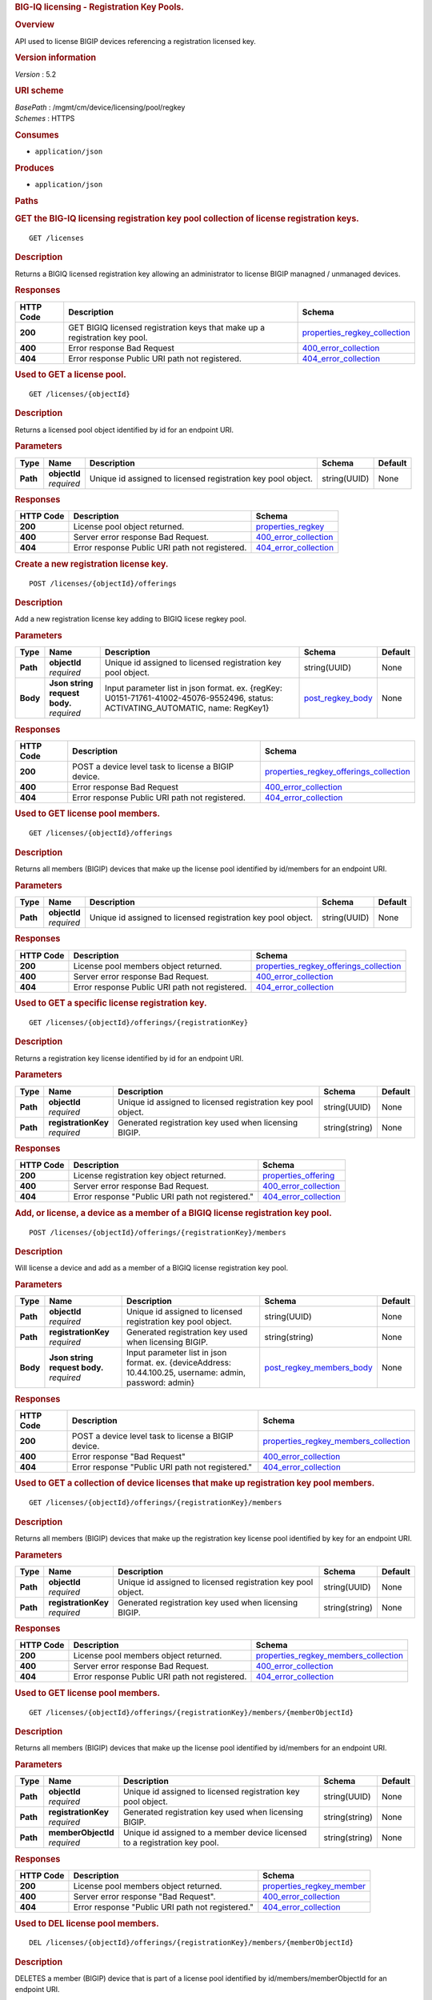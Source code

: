 .. raw:: html

   <div id="header">

.. rubric:: BIG-IQ licensing - Registration Key Pools.
   :name: big-iq-licensing---registration-key-pools.

.. raw:: html

   </div>

.. raw:: html

   <div id="content">

.. raw:: html

   <div class="sect1">

.. rubric:: Overview
   :name: _overview

.. raw:: html

   <div class="sectionbody">

.. raw:: html

   <div class="paragraph">

API used to license BIGIP devices referencing a registration licensed
key.

.. raw:: html

   </div>

.. raw:: html

   <div class="sect2">

.. rubric:: Version information
   :name: _version_information

.. raw:: html

   <div class="paragraph">

*Version* : 5.2

.. raw:: html

   </div>

.. raw:: html

   </div>

.. raw:: html

   <div class="sect2">

.. rubric:: URI scheme
   :name: _uri_scheme

.. raw:: html

   <div class="paragraph">

| *BasePath* : /mgmt/cm/device/licensing/pool/regkey
| *Schemes* : HTTPS

.. raw:: html

   </div>

.. raw:: html

   </div>

.. raw:: html

   <div class="sect2">

.. rubric:: Consumes
   :name: _consumes

.. raw:: html

   <div class="ulist">

-  ``application/json``

.. raw:: html

   </div>

.. raw:: html

   </div>

.. raw:: html

   <div class="sect2">

.. rubric:: Produces
   :name: _produces

.. raw:: html

   <div class="ulist">

-  ``application/json``

.. raw:: html

   </div>

.. raw:: html

   </div>

.. raw:: html

   </div>

.. raw:: html

   </div>

.. raw:: html

   <div class="sect1">

.. rubric:: Paths
   :name: _paths

.. raw:: html

   <div class="sectionbody">

.. raw:: html

   <div class="sect2">

.. rubric:: GET the BIG-IQ licensing registration key pool collection of
   license registration keys.
   :name: _licenses_get

.. raw:: html

   <div class="literalblock">

.. raw:: html

   <div class="content">

::

    GET /licenses

.. raw:: html

   </div>

.. raw:: html

   </div>

.. raw:: html

   <div class="sect3">

.. rubric:: Description
   :name: _description

.. raw:: html

   <div class="paragraph">

Returns a BIGIQ licensed registration key allowing an administrator to
license BIGIP managned / unmanaged devices.

.. raw:: html

   </div>

.. raw:: html

   </div>

.. raw:: html

   <div class="sect3">

.. rubric:: Responses
   :name: _responses

+-------------+------------------------------------------------------------------------------+-----------------------------------------------------------------------+
| HTTP Code   | Description                                                                  | Schema                                                                |
+=============+==============================================================================+=======================================================================+
| **200**     | GET BIGIQ licensed registration keys that make up a registration key pool.   | `properties\_regkey\_collection <#_properties_regkey_collection>`__   |
+-------------+------------------------------------------------------------------------------+-----------------------------------------------------------------------+
| **400**     | Error response Bad Request                                                   | `400\_error\_collection <#_400_error_collection>`__                   |
+-------------+------------------------------------------------------------------------------+-----------------------------------------------------------------------+
| **404**     | Error response Public URI path not registered.                               | `404\_error\_collection <#_404_error_collection>`__                   |
+-------------+------------------------------------------------------------------------------+-----------------------------------------------------------------------+

.. raw:: html

   </div>

.. raw:: html

   </div>

.. raw:: html

   <div class="sect2">

.. rubric:: Used to GET a license pool.
   :name: _licenses_objectid_get

.. raw:: html

   <div class="literalblock">

.. raw:: html

   <div class="content">

::

    GET /licenses/{objectId}

.. raw:: html

   </div>

.. raw:: html

   </div>

.. raw:: html

   <div class="sect3">

.. rubric:: Description
   :name: _description_2

.. raw:: html

   <div class="paragraph">

Returns a licensed pool object identified by id for an endpoint URI.

.. raw:: html

   </div>

.. raw:: html

   </div>

.. raw:: html

   <div class="sect3">

.. rubric:: Parameters
   :name: _parameters

+------------+------------------+----------------------------------------------------------------+----------------+-----------+
| Type       | Name             | Description                                                    | Schema         | Default   |
+============+==================+================================================================+================+===========+
| **Path**   | | **objectId**   | Unique id assigned to licensed registration key pool object.   | string(UUID)   | None      |
|            | | *required*     |                                                                |                |           |
+------------+------------------+----------------------------------------------------------------+----------------+-----------+

.. raw:: html

   </div>

.. raw:: html

   <div class="sect3">

.. rubric:: Responses
   :name: _responses_2

+-------------+--------------------------------------------------+-------------------------------------------------------+
| HTTP Code   | Description                                      | Schema                                                |
+=============+==================================================+=======================================================+
| **200**     | License pool object returned.                    | `properties\_regkey <#_properties_regkey>`__          |
+-------------+--------------------------------------------------+-------------------------------------------------------+
| **400**     | Server error response Bad Request.               | `400\_error\_collection <#_400_error_collection>`__   |
+-------------+--------------------------------------------------+-------------------------------------------------------+
| **404**     | Error response Public URI path not registered.   | `404\_error\_collection <#_404_error_collection>`__   |
+-------------+--------------------------------------------------+-------------------------------------------------------+

.. raw:: html

   </div>

.. raw:: html

   </div>

.. raw:: html

   <div class="sect2">

.. rubric:: Create a new registration license key.
   :name: _licenses_objectid_offerings_post

.. raw:: html

   <div class="literalblock">

.. raw:: html

   <div class="content">

::

    POST /licenses/{objectId}/offerings

.. raw:: html

   </div>

.. raw:: html

   </div>

.. raw:: html

   <div class="sect3">

.. rubric:: Description
   :name: _description_3

.. raw:: html

   <div class="paragraph">

Add a new registration license key adding to BIGIQ licese regkey pool.

.. raw:: html

   </div>

.. raw:: html

   </div>

.. raw:: html

   <div class="sect3">

.. rubric:: Parameters
   :name: _parameters_2

+------------+-----------------------------------+------------------------------------------------------------------------------------------------------------------------------------+-----------------------------------------------+-----------+
| Type       | Name                              | Description                                                                                                                        | Schema                                        | Default   |
+============+===================================+====================================================================================================================================+===============================================+===========+
| **Path**   | | **objectId**                    | Unique id assigned to licensed registration key pool object.                                                                       | string(UUID)                                  | None      |
|            | | *required*                      |                                                                                                                                    |                                               |           |
+------------+-----------------------------------+------------------------------------------------------------------------------------------------------------------------------------+-----------------------------------------------+-----------+
| **Body**   | | **Json string request body.**   | Input parameter list in json format. ex. {regKey: U0151-71761-41002-45076-9552496, status: ACTIVATING\_AUTOMATIC, name: RegKey1}   | `post\_regkey\_body <#_post_regkey_body>`__   | None      |
|            | | *required*                      |                                                                                                                                    |                                               |           |
+------------+-----------------------------------+------------------------------------------------------------------------------------------------------------------------------------+-----------------------------------------------+-----------+

.. raw:: html

   </div>

.. raw:: html

   <div class="sect3">

.. rubric:: Responses
   :name: _responses_3

+-------------+-------------------------------------------------------+--------------------------------------------------------------------------------------------+
| HTTP Code   | Description                                           | Schema                                                                                     |
+=============+=======================================================+============================================================================================+
| **200**     | POST a device level task to license a BIGIP device.   | `properties\_regkey\_offerings\_collection <#_properties_regkey_offerings_collection>`__   |
+-------------+-------------------------------------------------------+--------------------------------------------------------------------------------------------+
| **400**     | Error response Bad Request                            | `400\_error\_collection <#_400_error_collection>`__                                        |
+-------------+-------------------------------------------------------+--------------------------------------------------------------------------------------------+
| **404**     | Error response Public URI path not registered.        | `404\_error\_collection <#_404_error_collection>`__                                        |
+-------------+-------------------------------------------------------+--------------------------------------------------------------------------------------------+

.. raw:: html

   </div>

.. raw:: html

   </div>

.. raw:: html

   <div class="sect2">

.. rubric:: Used to GET license pool members.
   :name: _licenses_objectid_offerings_get

.. raw:: html

   <div class="literalblock">

.. raw:: html

   <div class="content">

::

    GET /licenses/{objectId}/offerings

.. raw:: html

   </div>

.. raw:: html

   </div>

.. raw:: html

   <div class="sect3">

.. rubric:: Description
   :name: _description_4

.. raw:: html

   <div class="paragraph">

Returns all members (BIGIP) devices that make up the license pool
identified by id/members for an endpoint URI.

.. raw:: html

   </div>

.. raw:: html

   </div>

.. raw:: html

   <div class="sect3">

.. rubric:: Parameters
   :name: _parameters_3

+------------+------------------+----------------------------------------------------------------+----------------+-----------+
| Type       | Name             | Description                                                    | Schema         | Default   |
+============+==================+================================================================+================+===========+
| **Path**   | | **objectId**   | Unique id assigned to licensed registration key pool object.   | string(UUID)   | None      |
|            | | *required*     |                                                                |                |           |
+------------+------------------+----------------------------------------------------------------+----------------+-----------+

.. raw:: html

   </div>

.. raw:: html

   <div class="sect3">

.. rubric:: Responses
   :name: _responses_4

+-------------+--------------------------------------------------+--------------------------------------------------------------------------------------------+
| HTTP Code   | Description                                      | Schema                                                                                     |
+=============+==================================================+============================================================================================+
| **200**     | License pool members object returned.            | `properties\_regkey\_offerings\_collection <#_properties_regkey_offerings_collection>`__   |
+-------------+--------------------------------------------------+--------------------------------------------------------------------------------------------+
| **400**     | Server error response Bad Request.               | `400\_error\_collection <#_400_error_collection>`__                                        |
+-------------+--------------------------------------------------+--------------------------------------------------------------------------------------------+
| **404**     | Error response Public URI path not registered.   | `404\_error\_collection <#_404_error_collection>`__                                        |
+-------------+--------------------------------------------------+--------------------------------------------------------------------------------------------+

.. raw:: html

   </div>

.. raw:: html

   </div>

.. raw:: html

   <div class="sect2">

.. rubric:: Used to GET a specific license registration key.
   :name: _licenses_objectid_offerings_registrationkey_get

.. raw:: html

   <div class="literalblock">

.. raw:: html

   <div class="content">

::

    GET /licenses/{objectId}/offerings/{registrationKey}

.. raw:: html

   </div>

.. raw:: html

   </div>

.. raw:: html

   <div class="sect3">

.. rubric:: Description
   :name: _description_5

.. raw:: html

   <div class="paragraph">

Returns a registration key license identified by id for an endpoint URI.

.. raw:: html

   </div>

.. raw:: html

   </div>

.. raw:: html

   <div class="sect3">

.. rubric:: Parameters
   :name: _parameters_4

+------------+-------------------------+----------------------------------------------------------------+------------------+-----------+
| Type       | Name                    | Description                                                    | Schema           | Default   |
+============+=========================+================================================================+==================+===========+
| **Path**   | | **objectId**          | Unique id assigned to licensed registration key pool object.   | string(UUID)     | None      |
|            | | *required*            |                                                                |                  |           |
+------------+-------------------------+----------------------------------------------------------------+------------------+-----------+
| **Path**   | | **registrationKey**   | Generated registration key used when licensing BIGIP.          | string(string)   | None      |
|            | | *required*            |                                                                |                  |           |
+------------+-------------------------+----------------------------------------------------------------+------------------+-----------+

.. raw:: html

   </div>

.. raw:: html

   <div class="sect3">

.. rubric:: Responses
   :name: _responses_5

+-------------+----------------------------------------------------+-------------------------------------------------------+
| HTTP Code   | Description                                        | Schema                                                |
+=============+====================================================+=======================================================+
| **200**     | License registration key object returned.          | `properties\_offering <#_properties_offering>`__      |
+-------------+----------------------------------------------------+-------------------------------------------------------+
| **400**     | Server error response Bad Request.                 | `400\_error\_collection <#_400_error_collection>`__   |
+-------------+----------------------------------------------------+-------------------------------------------------------+
| **404**     | Error response "Public URI path not registered."   | `404\_error\_collection <#_404_error_collection>`__   |
+-------------+----------------------------------------------------+-------------------------------------------------------+

.. raw:: html

   </div>

.. raw:: html

   </div>

.. raw:: html

   <div class="sect2">

.. rubric:: Add, or license, a device as a member of a BIGIQ license
   registration key pool.
   :name: _licenses_objectid_offerings_registrationkey_members_post

.. raw:: html

   <div class="literalblock">

.. raw:: html

   <div class="content">

::

    POST /licenses/{objectId}/offerings/{registrationKey}/members

.. raw:: html

   </div>

.. raw:: html

   </div>

.. raw:: html

   <div class="sect3">

.. rubric:: Description
   :name: _description_6

.. raw:: html

   <div class="paragraph">

Will license a device and add as a member of a BIGIQ license
registration key pool.

.. raw:: html

   </div>

.. raw:: html

   </div>

.. raw:: html

   <div class="sect3">

.. rubric:: Parameters
   :name: _parameters_5

+------------+-----------------------------------+------------------------------------------------------------------------------------------------------------+----------------------------------------------------------------+-----------+
| Type       | Name                              | Description                                                                                                | Schema                                                         | Default   |
+============+===================================+============================================================================================================+================================================================+===========+
| **Path**   | | **objectId**                    | Unique id assigned to licensed registration key pool object.                                               | string(UUID)                                                   | None      |
|            | | *required*                      |                                                                                                            |                                                                |           |
+------------+-----------------------------------+------------------------------------------------------------------------------------------------------------+----------------------------------------------------------------+-----------+
| **Path**   | | **registrationKey**             | Generated registration key used when licensing BIGIP.                                                      | string(string)                                                 | None      |
|            | | *required*                      |                                                                                                            |                                                                |           |
+------------+-----------------------------------+------------------------------------------------------------------------------------------------------------+----------------------------------------------------------------+-----------+
| **Body**   | | **Json string request body.**   | Input parameter list in json format. ex. {deviceAddress: 10.44.100.25, username: admin, password: admin}   | `post\_regkey\_members\_body <#_post_regkey_members_body>`__   | None      |
|            | | *required*                      |                                                                                                            |                                                                |           |
+------------+-----------------------------------+------------------------------------------------------------------------------------------------------------+----------------------------------------------------------------+-----------+

.. raw:: html

   </div>

.. raw:: html

   <div class="sect3">

.. rubric:: Responses
   :name: _responses_6

+-------------+-------------------------------------------------------+----------------------------------------------------------------------------------------+
| HTTP Code   | Description                                           | Schema                                                                                 |
+=============+=======================================================+========================================================================================+
| **200**     | POST a device level task to license a BIGIP device.   | `properties\_regkey\_members\_collection <#_properties_regkey_members_collection>`__   |
+-------------+-------------------------------------------------------+----------------------------------------------------------------------------------------+
| **400**     | Error response "Bad Request"                          | `400\_error\_collection <#_400_error_collection>`__                                    |
+-------------+-------------------------------------------------------+----------------------------------------------------------------------------------------+
| **404**     | Error response "Public URI path not registered."      | `404\_error\_collection <#_404_error_collection>`__                                    |
+-------------+-------------------------------------------------------+----------------------------------------------------------------------------------------+

.. raw:: html

   </div>

.. raw:: html

   </div>

.. raw:: html

   <div class="sect2">

.. rubric:: Used to GET a collection of device licenses that make up
   registration key pool members.
   :name: _licenses_objectid_offerings_registrationkey_members_get

.. raw:: html

   <div class="literalblock">

.. raw:: html

   <div class="content">

::

    GET /licenses/{objectId}/offerings/{registrationKey}/members

.. raw:: html

   </div>

.. raw:: html

   </div>

.. raw:: html

   <div class="sect3">

.. rubric:: Description
   :name: _description_7

.. raw:: html

   <div class="paragraph">

Returns all members (BIGIP) devices that make up the registration key
license pool identified by key for an endpoint URI.

.. raw:: html

   </div>

.. raw:: html

   </div>

.. raw:: html

   <div class="sect3">

.. rubric:: Parameters
   :name: _parameters_6

+------------+-------------------------+----------------------------------------------------------------+------------------+-----------+
| Type       | Name                    | Description                                                    | Schema           | Default   |
+============+=========================+================================================================+==================+===========+
| **Path**   | | **objectId**          | Unique id assigned to licensed registration key pool object.   | string(UUID)     | None      |
|            | | *required*            |                                                                |                  |           |
+------------+-------------------------+----------------------------------------------------------------+------------------+-----------+
| **Path**   | | **registrationKey**   | Generated registration key used when licensing BIGIP.          | string(string)   | None      |
|            | | *required*            |                                                                |                  |           |
+------------+-------------------------+----------------------------------------------------------------+------------------+-----------+

.. raw:: html

   </div>

.. raw:: html

   <div class="sect3">

.. rubric:: Responses
   :name: _responses_7

+-------------+--------------------------------------------------+----------------------------------------------------------------------------------------+
| HTTP Code   | Description                                      | Schema                                                                                 |
+=============+==================================================+========================================================================================+
| **200**     | License pool members object returned.            | `properties\_regkey\_members\_collection <#_properties_regkey_members_collection>`__   |
+-------------+--------------------------------------------------+----------------------------------------------------------------------------------------+
| **400**     | Server error response Bad Request.               | `400\_error\_collection <#_400_error_collection>`__                                    |
+-------------+--------------------------------------------------+----------------------------------------------------------------------------------------+
| **404**     | Error response Public URI path not registered.   | `404\_error\_collection <#_404_error_collection>`__                                    |
+-------------+--------------------------------------------------+----------------------------------------------------------------------------------------+

.. raw:: html

   </div>

.. raw:: html

   </div>

.. raw:: html

   <div class="sect2">

.. rubric:: Used to GET license pool members.
   :name: _licenses_objectid_offerings_registrationkey_members_objectid_get

.. raw:: html

   <div class="literalblock">

.. raw:: html

   <div class="content">

::

    GET /licenses/{objectId}/offerings/{registrationKey}/members/{memberObjectId}

.. raw:: html

   </div>

.. raw:: html

   </div>

.. raw:: html

   <div class="sect3">

.. rubric:: Description
   :name: _description_8

.. raw:: html

   <div class="paragraph">

Returns all members (BIGIP) devices that make up the license pool
identified by id/members for an endpoint URI.

.. raw:: html

   </div>

.. raw:: html

   </div>

.. raw:: html

   <div class="sect3">

.. rubric:: Parameters
   :name: _parameters_7

+------------+-------------------------+------------------------------------------------------------------------------+------------------+-----------+
| Type       | Name                    | Description                                                                  | Schema           | Default   |
+============+=========================+==============================================================================+==================+===========+
| **Path**   | | **objectId**          | Unique id assigned to licensed registration key pool object.                 | string(UUID)     | None      |
|            | | *required*            |                                                                              |                  |           |
+------------+-------------------------+------------------------------------------------------------------------------+------------------+-----------+
| **Path**   | | **registrationKey**   | Generated registration key used when licensing BIGIP.                        | string(string)   | None      |
|            | | *required*            |                                                                              |                  |           |
+------------+-------------------------+------------------------------------------------------------------------------+------------------+-----------+
| **Path**   | | **memberObjectId**    | Unique id assigned to a member device licensed to a registration key pool.   | string(string)   | None      |
|            | | *required*            |                                                                              |                  |           |
+------------+-------------------------+------------------------------------------------------------------------------+------------------+-----------+

.. raw:: html

   </div>

.. raw:: html

   <div class="sect3">

.. rubric:: Responses
   :name: _responses_8

+-------------+----------------------------------------------------+---------------------------------------------------------------+
| HTTP Code   | Description                                        | Schema                                                        |
+=============+====================================================+===============================================================+
| **200**     | License pool members object returned.              | `properties\_regkey\_member <#_properties_regkey_member>`__   |
+-------------+----------------------------------------------------+---------------------------------------------------------------+
| **400**     | Server error response "Bad Request".               | `400\_error\_collection <#_400_error_collection>`__           |
+-------------+----------------------------------------------------+---------------------------------------------------------------+
| **404**     | Error response "Public URI path not registered."   | `404\_error\_collection <#_404_error_collection>`__           |
+-------------+----------------------------------------------------+---------------------------------------------------------------+

.. raw:: html

   </div>

.. raw:: html

   </div>

.. raw:: html

   <div class="sect2">

.. rubric:: Used to DEL license pool members.
   :name: _licenses_objectid_offerings_registrationkey_members_objectid_del

.. raw:: html

   <div class="literalblock">

.. raw:: html

   <div class="content">

::

    DEL /licenses/{objectId}/offerings/{registrationKey}/members/{memberObjectId}

.. raw:: html

   </div>

.. raw:: html

   </div>

.. raw:: html

   <div class="sect3">

.. rubric:: Description
   :name: _description_9

.. raw:: html

   <div class="paragraph">

DELETES a member (BIGIP) device that is part of a license pool
identified by id/members/memberObjectId for an endpoint URI.

.. raw:: html

   </div>

.. raw:: html

   </div>

.. raw:: html

   <div class="sect3">

.. rubric:: Parameters
   :name: _parameters_8

+------------+-------------------------+------------------------------------------------------------------------------+------------------+-----------+
| Type       | Name                    | Description                                                                  | Schema           | Default   |
+============+=========================+==============================================================================+==================+===========+
| **Path**   | | **objectId**          | Unique id assigned to licensed registration key pool object.                 | string(UUID)     | None      |
|            | | *required*            |                                                                              |                  |           |
+------------+-------------------------+------------------------------------------------------------------------------+------------------+-----------+
| **Path**   | | **registrationKey**   | Generated registration key used when licensing BIGIP.                        | string(string)   | None      |
|            | | *required*            |                                                                              |                  |           |
+------------+-------------------------+------------------------------------------------------------------------------+------------------+-----------+
| **Path**   | | **memberObjectId**    | Unique id assigned to a member device licensed to a registration key pool.   | string(string)   | None      |
|            | | *required*            |                                                                              |                  |           |
+------------+-------------------------+------------------------------------------------------------------------------+------------------+-----------+

.. raw:: html

   </div>

.. raw:: html

   <div class="sect3">

.. rubric:: Responses
   :name: _responses_9

+-------------+----------------------------------------------------+---------------------------------------------------------------+
| HTTP Code   | Description                                        | Schema                                                        |
+=============+====================================================+===============================================================+
| **200**     | License pool member object deleted returned.       | `properties\_regkey\_member <#_properties_regkey_member>`__   |
+-------------+----------------------------------------------------+---------------------------------------------------------------+
| **400**     | Server error response "Bad Request".               | `400\_error\_collection <#_400_error_collection>`__           |
+-------------+----------------------------------------------------+---------------------------------------------------------------+
| **404**     | Error response "Public URI path not registered."   | `404\_error\_collection <#_404_error_collection>`__           |
+-------------+----------------------------------------------------+---------------------------------------------------------------+

.. raw:: html

   </div>

.. raw:: html

   </div>

.. raw:: html

   </div>

.. raw:: html

   </div>

.. raw:: html

   <div class="sect1">

.. rubric:: Definitions
   :name: _definitions

.. raw:: html

   <div class="sectionbody">

.. raw:: html

   <div class="sect2">

.. rubric:: 400\_error\_collection
   :name: _400_error_collection

+----------------------------+----------------------------------------------------------------------------------------------------------------------------------------------------+--------------------+
| Name                       | Description                                                                                                                                        | Schema             |
+============================+====================================================================================================================================================+====================+
| | **errorStack**           | Error stack trace returned by java.                                                                                                                | string             |
| | *optional*               |                                                                                                                                                    |                    |
| | *read-only*              |                                                                                                                                                    |                    |
+----------------------------+----------------------------------------------------------------------------------------------------------------------------------------------------+--------------------+
| | **items**                | Collection of license registration key pool objects. Error 400                                                                                     | < object > array   |
| | *optional*               |                                                                                                                                                    |                    |
+----------------------------+----------------------------------------------------------------------------------------------------------------------------------------------------+--------------------+
| | **kind**                 | Type information for license purchased pools - cm:device:licensing:pool:regkey:licenses:item:offerings:regkeypoollicenseofferingcollectionstate.   | string             |
| | *optional*               |                                                                                                                                                    |                    |
| | *read-only*              |                                                                                                                                                    |                    |
+----------------------------+----------------------------------------------------------------------------------------------------------------------------------------------------+--------------------+
| | **message**              | Error message returned from server.                                                                                                                | string             |
| | *optional*               |                                                                                                                                                    |                    |
| | *read-only*              |                                                                                                                                                    |                    |
+----------------------------+----------------------------------------------------------------------------------------------------------------------------------------------------+--------------------+
| | **requestBody**          | The data in the request body. GET (None)                                                                                                           | string             |
| | *optional*               |                                                                                                                                                    |                    |
| | *read-only*              |                                                                                                                                                    |                    |
+----------------------------+----------------------------------------------------------------------------------------------------------------------------------------------------+--------------------+
| | **requestOperationId**   | Unique id assigned to rest operation.                                                                                                              | integer(int64)     |
| | *optional*               |                                                                                                                                                    |                    |
| | *read-only*              |                                                                                                                                                    |                    |
+----------------------------+----------------------------------------------------------------------------------------------------------------------------------------------------+--------------------+

.. raw:: html

   </div>

.. raw:: html

   <div class="sect2">

.. rubric:: 404\_error\_collection
   :name: _404_error_collection

+----------------------------+----------------------------------------------------------------------------------------------------------------------------------------------------+--------------------+
| Name                       | Description                                                                                                                                        | Schema             |
+============================+====================================================================================================================================================+====================+
| | **errorStack**           | Error stack trace returned by java.                                                                                                                | string             |
| | *optional*               |                                                                                                                                                    |                    |
| | *read-only*              |                                                                                                                                                    |                    |
+----------------------------+----------------------------------------------------------------------------------------------------------------------------------------------------+--------------------+
| | **items**                | Collection of license registration key pool objects. Error 404                                                                                     | < object > array   |
| | *optional*               |                                                                                                                                                    |                    |
+----------------------------+----------------------------------------------------------------------------------------------------------------------------------------------------+--------------------+
| | **kind**                 | Type information for license purchased pools - cm:device:licensing:pool:regkey:licenses:item:offerings:regkeypoollicenseofferingcollectionstate.   | string             |
| | *optional*               |                                                                                                                                                    |                    |
| | *read-only*              |                                                                                                                                                    |                    |
+----------------------------+----------------------------------------------------------------------------------------------------------------------------------------------------+--------------------+
| | **message**              | Error message returned from server.                                                                                                                | string             |
| | *optional*               |                                                                                                                                                    |                    |
| | *read-only*              |                                                                                                                                                    |                    |
+----------------------------+----------------------------------------------------------------------------------------------------------------------------------------------------+--------------------+
| | **requestBody**          | The data in the request body. GET (None)                                                                                                           | string             |
| | *optional*               |                                                                                                                                                    |                    |
| | *read-only*              |                                                                                                                                                    |                    |
+----------------------------+----------------------------------------------------------------------------------------------------------------------------------------------------+--------------------+
| | **requestOperationId**   | Unique id assigned to rest operation.                                                                                                              | integer(int64)     |
| | *optional*               |                                                                                                                                                    |                    |
| | *read-only*              |                                                                                                                                                    |                    |
+----------------------------+----------------------------------------------------------------------------------------------------------------------------------------------------+--------------------+

.. raw:: html

   </div>

.. raw:: html

   <div class="sect2">

.. rubric:: post\_regkey\_body
   :name: _post_regkey_body

+----------------+--------------------------------------------------------------------------------------------------------------------------------------------------------------------------------------------------------------------+----------+
| Name           | Description                                                                                                                                                                                                        | Schema   |
+================+====================================================================================================================================================================================================================+==========+
| | **name**     | Name of license registration key.                                                                                                                                                                                  | string   |
| | *optional*   |                                                                                                                                                                                                                    |          |
+----------------+--------------------------------------------------------------------------------------------------------------------------------------------------------------------------------------------------------------------+----------+
| | **regKey**   | Registration Key                                                                                                                                                                                                   | string   |
| | *optional*   |                                                                                                                                                                                                                    |          |
+----------------+--------------------------------------------------------------------------------------------------------------------------------------------------------------------------------------------------------------------+----------+
| | **status**   | ACTIVATING\_AUTOMATIC, ACTIVATING\_MANUAL\_LICENSE\_TEXT\_PROVIDED. Please consult SA for activating manually, additional steps may be requested for generating dossier and retriving license txt file for POST.   | string   |
| | *optional*   |                                                                                                                                                                                                                    |          |
+----------------+--------------------------------------------------------------------------------------------------------------------------------------------------------------------------------------------------------------------+----------+

.. raw:: html

   </div>

.. raw:: html

   <div class="sect2">

.. rubric:: post\_regkey\_members\_body
   :name: _post_regkey_members_body

+-----------------------+----------------------------------------+----------+
| Name                  | Description                            | Schema   |
+=======================+========================================+==========+
| | **deviceAddress**   | IP address of device to be licensed.   | string   |
| | *optional*          |                                        |          |
+-----------------------+----------------------------------------+----------+
| | **password**        | Password of device to be licensed.     | string   |
| | *optional*          |                                        |          |
+-----------------------+----------------------------------------+----------+
| | **username**        | Username of device to be licensed.     | string   |
| | *optional*          |                                        |          |
+-----------------------+----------------------------------------+----------+

.. raw:: html

   </div>

.. raw:: html

   <div class="sect2">

.. rubric:: properties\_offering
   :name: _properties_offering

+-----------------------------+-----------------------------------------------------------------------------------------------------------------------------------------------------------------+---------------------+
| Name                        | Description                                                                                                                                                     | Schema              |
+=============================+=================================================================================================================================================================+=====================+
| | **dossier**               | The dossier is an encrypted list of key characteristics used to identify the platform. https://support.f5.com/kb/en-us/solutions/public/7000/700/sol7752.html   | string              |
| | *optional*                |                                                                                                                                                                 |                     |
+-----------------------------+-----------------------------------------------------------------------------------------------------------------------------------------------------------------+---------------------+
| | **encryptedPrivateKey**   | Encypted private key used for decrypt / encrypt of data.                                                                                                        | < integer > array   |
| | *optional*                |                                                                                                                                                                 |                     |
+-----------------------------+-----------------------------------------------------------------------------------------------------------------------------------------------------------------+---------------------+
| | **generation**            | A integer that will track change made to a license registration key object. generation.                                                                         | integer(int64)      |
| | *optional*                |                                                                                                                                                                 |                     |
| | *read-only*               |                                                                                                                                                                 |                     |
+-----------------------------+-----------------------------------------------------------------------------------------------------------------------------------------------------------------+---------------------+
| | **internalPrivateKey**    | Internal private key used for encryption.                                                                                                                       | string              |
| | *optional*                |                                                                                                                                                                 |                     |
+-----------------------------+-----------------------------------------------------------------------------------------------------------------------------------------------------------------+---------------------+
| | **kind**                  | Type information for this license registration key object.                                                                                                      | string              |
| | *optional*                |                                                                                                                                                                 |                     |
| | *read-only*               |                                                                                                                                                                 |                     |
+-----------------------------+-----------------------------------------------------------------------------------------------------------------------------------------------------------------+---------------------+
| | **lastUpdateMicros**      | Update time (micros) for last change made to an license registration key object. time.                                                                          | integer(int64)      |
| | *optional*                |                                                                                                                                                                 |                     |
| | *read-only*               |                                                                                                                                                                 |                     |
+-----------------------------+-----------------------------------------------------------------------------------------------------------------------------------------------------------------+---------------------+
| | **licenseState**          | State object of license registration key.                                                                                                                       | object              |
| | *optional*                |                                                                                                                                                                 |                     |
+-----------------------------+-----------------------------------------------------------------------------------------------------------------------------------------------------------------+---------------------+
| | **licenseText**           | Text base string for licence registration key proivded during activation process.                                                                               | string              |
| | *optional*                |                                                                                                                                                                 |                     |
+-----------------------------+-----------------------------------------------------------------------------------------------------------------------------------------------------------------+---------------------+
| | **message**               | The message provided to the user of this licensing. ex. Activated.                                                                                              | string              |
| | *optional*                |                                                                                                                                                                 |                     |
+-----------------------------+-----------------------------------------------------------------------------------------------------------------------------------------------------------------+---------------------+
| | **name**                  | General name for license registration key. ex. License for Q0168-94118-59282-63288-2594214                                                                      | string              |
| | *optional*                |                                                                                                                                                                 |                     |
+-----------------------------+-----------------------------------------------------------------------------------------------------------------------------------------------------------------+---------------------+
| | **publicKey**             | Public key used for encryption.                                                                                                                                 | < integer > array   |
| | *optional*                |                                                                                                                                                                 |                     |
+-----------------------------+-----------------------------------------------------------------------------------------------------------------------------------------------------------------+---------------------+
| | **regKey**                | License registration key generated.                                                                                                                             | string              |
| | *optional*                |                                                                                                                                                                 |                     |
+-----------------------------+-----------------------------------------------------------------------------------------------------------------------------------------------------------------+---------------------+
| | **selfLink**              | Reference link to license registration key object.                                                                                                              | string              |
| | *optional*                |                                                                                                                                                                 |                     |
| | *read-only*               |                                                                                                                                                                 |                     |
+-----------------------------+-----------------------------------------------------------------------------------------------------------------------------------------------------------------+---------------------+
| | **sortName**              | Sort by unique name of registration key pool used to (re) activate license devices using registration key.                                                      | string              |
| | *optional*                |                                                                                                                                                                 |                     |
+-----------------------------+-----------------------------------------------------------------------------------------------------------------------------------------------------------------+---------------------+
| | **status**                | License registration key status. ex. READY                                                                                                                      | string              |
| | *optional*                |                                                                                                                                                                 |                     |
+-----------------------------+-----------------------------------------------------------------------------------------------------------------------------------------------------------------+---------------------+

.. raw:: html

   </div>

.. raw:: html

   <div class="sect2">

.. rubric:: properties\_regkey
   :name: _properties_regkey

+--------------------------+--------------------------------------------------------------------------------------------------------------+------------------+
| Name                     | Description                                                                                                  | Schema           |
+==========================+==============================================================================================================+==================+
| | **generation**         | A integer that will track change made to a license registration key pool object. generation.                 | integer(int64)   |
| | *optional*             |                                                                                                              |                  |
| | *read-only*            |                                                                                                              |                  |
+--------------------------+--------------------------------------------------------------------------------------------------------------+------------------+
| | **id**                 | Unique id assigned to a license registration key pool object.                                                | string           |
| | *optional*             |                                                                                                              |                  |
| | *read-only*            |                                                                                                              |                  |
+--------------------------+--------------------------------------------------------------------------------------------------------------+------------------+
| | **kind**               | Type information for this license registration key pool object.                                              | string           |
| | *optional*             |                                                                                                              |                  |
| | *read-only*            |                                                                                                              |                  |
+--------------------------+--------------------------------------------------------------------------------------------------------------+------------------+
| | **lastUpdateMicros**   | Update time (micros) for last change made to an license registration key pool object. time.                  | integer(int64)   |
| | *optional*             |                                                                                                              |                  |
| | *read-only*            |                                                                                                              |                  |
+--------------------------+--------------------------------------------------------------------------------------------------------------+------------------+
| | **name**               | Name of registration key pool used to (re) activate license devices using registration key.                  | string           |
| | *optional*             |                                                                                                              |                  |
+--------------------------+--------------------------------------------------------------------------------------------------------------+------------------+
| | **selfLink**           | Reference link to license registration key pool object.                                                      | string           |
| | *optional*             |                                                                                                              |                  |
| | *read-only*            |                                                                                                              |                  |
+--------------------------+--------------------------------------------------------------------------------------------------------------+------------------+
| | **sortName**           | Sort by unique name of registration key pool used to (re) activate license devices using registration key.   | string           |
| | *optional*             |                                                                                                              |                  |
| | *read-only*            |                                                                                                              |                  |
+--------------------------+--------------------------------------------------------------------------------------------------------------+------------------+

.. raw:: html

   </div>

.. raw:: html

   <div class="sect2">

.. rubric:: properties\_regkey\_collection
   :name: _properties_regkey_collection

+--------------------------+-------------------------------------------------------------------------------------------------------------+--------------------+
| Name                     | Description                                                                                                 | Schema             |
+==========================+=============================================================================================================+====================+
| | **generation**         | A integer that will track change made to a license regoistration keys pool collection object. generation.   | integer(int64)     |
| | *optional*             |                                                                                                             |                    |
| | *read-only*            |                                                                                                             |                    |
+--------------------------+-------------------------------------------------------------------------------------------------------------+--------------------+
| | **items**              | Collection of license registration key pool object.                                                         | < object > array   |
| | *optional*             |                                                                                                             |                    |
+--------------------------+-------------------------------------------------------------------------------------------------------------+--------------------+
| | **kind**               | Type information for a license registration key pool collection object.                                     | string             |
| | *optional*             |                                                                                                             |                    |
| | *read-only*            |                                                                                                             |                    |
+--------------------------+-------------------------------------------------------------------------------------------------------------+--------------------+
| | **lastUpdateMicros**   | Update time (micros) for last change made to an license registration key pool collection object. time.      | integer(int64)     |
| | *optional*             |                                                                                                             |                    |
| | *read-only*            |                                                                                                             |                    |
+--------------------------+-------------------------------------------------------------------------------------------------------------+--------------------+
| | **selfLink**           | A reference link URI to a license registration key pool collection object.                                  | string             |
| | *optional*             |                                                                                                             |                    |
| | *read-only*            |                                                                                                             |                    |
+--------------------------+-------------------------------------------------------------------------------------------------------------+--------------------+

.. raw:: html

   </div>

.. raw:: html

   <div class="sect2">

.. rubric:: properties\_regkey\_member
   :name: _properties_regkey_member

+-------------------------------------+----------------------------------------------------------------------------------------------------------------------------------------------------------------------------------------+------------------------------------------------------------------------------+
| Name                                | Description                                                                                                                                                                            | Schema                                                                       |
+=====================================+========================================================================================================================================================================================+==============================================================================+
| | **auditRecordReference**          | A reference link to the license audit object. Will provide audit logs id, regKey, offering, machineId, address, hostname, type, grantDateTime, status.                                 | `auditRecordReference <#_properties_regkey_member_auditrecordreference>`__   |
| | *optional*                        |                                                                                                                                                                                        |                                                                              |
+-------------------------------------+----------------------------------------------------------------------------------------------------------------------------------------------------------------------------------------+------------------------------------------------------------------------------+
| | **deviceAddress**                 | Device (BIGIP) IP address.                                                                                                                                                             | string                                                                       |
| | *optional*                        |                                                                                                                                                                                        |                                                                              |
+-------------------------------------+----------------------------------------------------------------------------------------------------------------------------------------------------------------------------------------+------------------------------------------------------------------------------+
| | **deviceMachineId**               | Unique device id assigned to BIGIP that is a member of this registration key pool.                                                                                                     | string                                                                       |
| | *optional*                        |                                                                                                                                                                                        |                                                                              |
+-------------------------------------+----------------------------------------------------------------------------------------------------------------------------------------------------------------------------------------+------------------------------------------------------------------------------+
| | **generation**                    | A integer that will track change made to a license registration key pool memeber object. generation.                                                                                   | integer(int64)                                                               |
| | *optional*                        |                                                                                                                                                                                        |                                                                              |
| | *read-only*                       |                                                                                                                                                                                        |                                                                              |
+-------------------------------------+----------------------------------------------------------------------------------------------------------------------------------------------------------------------------------------+------------------------------------------------------------------------------+
| | **healthCheckFailureCount**       | Count of last check or poll for health failed.                                                                                                                                         | integer                                                                      |
| | *optional*                        |                                                                                                                                                                                        |                                                                              |
+-------------------------------------+----------------------------------------------------------------------------------------------------------------------------------------------------------------------------------------+------------------------------------------------------------------------------+
| | **id**                            | Unique id assigned to a registration key license pool device (member) object.                                                                                                          | string                                                                       |
| | *optional*                        |                                                                                                                                                                                        |                                                                              |
| | *read-only*                       |                                                                                                                                                                                        |                                                                              |
+-------------------------------------+----------------------------------------------------------------------------------------------------------------------------------------------------------------------------------------+------------------------------------------------------------------------------+
| | **kind**                          | Type information for this license registration key pool member (device) object, cm:device:licensing:pool:regkey:licenses:item:offerings:regkey:members:regkeypoollicensememberstate.   | string                                                                       |
| | *optional*                        |                                                                                                                                                                                        |                                                                              |
| | *read-only*                       |                                                                                                                                                                                        |                                                                              |
+-------------------------------------+----------------------------------------------------------------------------------------------------------------------------------------------------------------------------------------+------------------------------------------------------------------------------+
| | **lastGoodHealthCheckDateTime**   | Last date/time for device license health. 2016-11-16T21:20:49.368Z                                                                                                                     | string                                                                       |
| | *optional*                        |                                                                                                                                                                                        |                                                                              |
+-------------------------------------+----------------------------------------------------------------------------------------------------------------------------------------------------------------------------------------+------------------------------------------------------------------------------+
| | **lastUpdateMicros**              | Update time (micros) for last change made to an license registration key pool member object.                                                                                           | integer(int64)                                                               |
| | *optional*                        |                                                                                                                                                                                        |                                                                              |
+-------------------------------------+----------------------------------------------------------------------------------------------------------------------------------------------------------------------------------------+------------------------------------------------------------------------------+
| | **message**                       | The message provided to the user of this licensing task state. ex. Device licensed.                                                                                                    | string                                                                       |
| | *optional*                        |                                                                                                                                                                                        |                                                                              |
| | *read-only*                       |                                                                                                                                                                                        |                                                                              |
+-------------------------------------+----------------------------------------------------------------------------------------------------------------------------------------------------------------------------------------+------------------------------------------------------------------------------+
| | **selfLink**                      | Reference link to license registration key pool member (device) object.                                                                                                                | string                                                                       |
| | *optional*                        |                                                                                                                                                                                        |                                                                              |
| | *read-only*                       |                                                                                                                                                                                        |                                                                              |
+-------------------------------------+----------------------------------------------------------------------------------------------------------------------------------------------------------------------------------------+------------------------------------------------------------------------------+
| | **status**                        | The status of this licensing task. ex INSTALLING, LICENSED.                                                                                                                            | string                                                                       |
| | *optional*                        |                                                                                                                                                                                        |                                                                              |
+-------------------------------------+----------------------------------------------------------------------------------------------------------------------------------------------------------------------------------------+------------------------------------------------------------------------------+

.. raw:: html

   <div id="_properties_regkey_member_auditrecordreference"
   class="paragraph">

**auditRecordReference**

.. raw:: html

   </div>

+----------------+----------------------------------------------------------------+----------+
| Name           | Description                                                    | Schema   |
+================+================================================================+==========+
| | **link**     | Reference link to audit record for license registration key.   | string   |
| | *optional*   |                                                                |          |
+----------------+----------------------------------------------------------------+----------+

.. raw:: html

   </div>

.. raw:: html

   <div class="sect2">

.. rubric:: properties\_regkey\_members\_collection
   :name: _properties_regkey_members_collection

+--------------------------+--------------------------------------------------------------------------------------------------------------------------+--------------------+
| Name                     | Description                                                                                                              | Schema             |
+==========================+==========================================================================================================================+====================+
| | **generation**         | A integer that will track change made to a license registration key for a device member collection object. generation.   | integer(int64)     |
| | *optional*             |                                                                                                                          |                    |
| | *read-only*            |                                                                                                                          |                    |
+--------------------------+--------------------------------------------------------------------------------------------------------------------------+--------------------+
| | **items**              | Collection of license registration key member objects                                                                    | < object > array   |
| | *optional*             |                                                                                                                          |                    |
+--------------------------+--------------------------------------------------------------------------------------------------------------------------+--------------------+
| | **kind**               | Type information for a license registration key for a device member collection object.                                   | string             |
| | *optional*             |                                                                                                                          |                    |
| | *read-only*            |                                                                                                                          |                    |
+--------------------------+--------------------------------------------------------------------------------------------------------------------------+--------------------+
| | **lastUpdateMicros**   | Update time (micros) for last change made to an license registration key device object collection object. time.          | integer(int64)     |
| | *optional*             |                                                                                                                          |                    |
| | *read-only*            |                                                                                                                          |                    |
+--------------------------+--------------------------------------------------------------------------------------------------------------------------+--------------------+
| | **selfLink**           | A reference link URI to a license registration key for a device member collection object.                                | string             |
| | *optional*             |                                                                                                                          |                    |
| | *read-only*            |                                                                                                                          |                    |
+--------------------------+--------------------------------------------------------------------------------------------------------------------------+--------------------+

.. raw:: html

   </div>

.. raw:: html

   <div class="sect2">

.. rubric:: properties\_regkey\_offerings\_collection
   :name: _properties_regkey_offerings_collection

+--------------------------+------------------------------------------------------------------------------------------------------------------+--------------------+
| Name                     | Description                                                                                                      | Schema             |
+==========================+==================================================================================================================+====================+
| | **generation**         | A integer that will track change made to a license registration keys properties collection object. generation.   | integer(int64)     |
| | *optional*             |                                                                                                                  |                    |
| | *read-only*            |                                                                                                                  |                    |
+--------------------------+------------------------------------------------------------------------------------------------------------------+--------------------+
| | **items**              | Collection of license registration key objects.                                                                  | < object > array   |
| | *optional*             |                                                                                                                  |                    |
+--------------------------+------------------------------------------------------------------------------------------------------------------+--------------------+
| | **kind**               | Type information for a license registration keys properties collection object.                                   | string             |
| | *optional*             |                                                                                                                  |                    |
| | *read-only*            |                                                                                                                  |                    |
+--------------------------+------------------------------------------------------------------------------------------------------------------+--------------------+
| | **lastUpdateMicros**   | Update time (micros) for last change made to an license registration keys collection object. time.               | integer(int64)     |
| | *optional*             |                                                                                                                  |                    |
| | *read-only*            |                                                                                                                  |                    |
+--------------------------+------------------------------------------------------------------------------------------------------------------+--------------------+
| | **selfLink**           | A reference link URI to a license registration keys properties collection object.                                | string             |
| | *optional*             |                                                                                                                  |                    |
| | *read-only*            |                                                                                                                  |                    |
+--------------------------+------------------------------------------------------------------------------------------------------------------+--------------------+

.. raw:: html

   </div>

.. raw:: html

   </div>

.. raw:: html

   </div>

.. raw:: html

   </div>

.. raw:: html

   <div id="footer">

.. raw:: html

   <div id="footer-text">

Last updated 2017-01-13 13:13:45 EST

.. raw:: html

   </div>

.. raw:: html

   </div>
